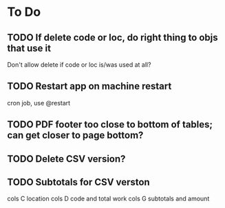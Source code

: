 * To Do

** TODO If delete code or loc, do right thing to objs that use it
   Don't allow delete if code or loc is/was used at all?
** TODO Restart app on machine restart
   cron job, use @restart
** TODO PDF footer too close to bottom of tables; can get closer to page bottom?
** TODO Delete CSV version?
** TODO Subtotals for CSV verston
cols C location
cols D code and total work
cols G subtotals and amount